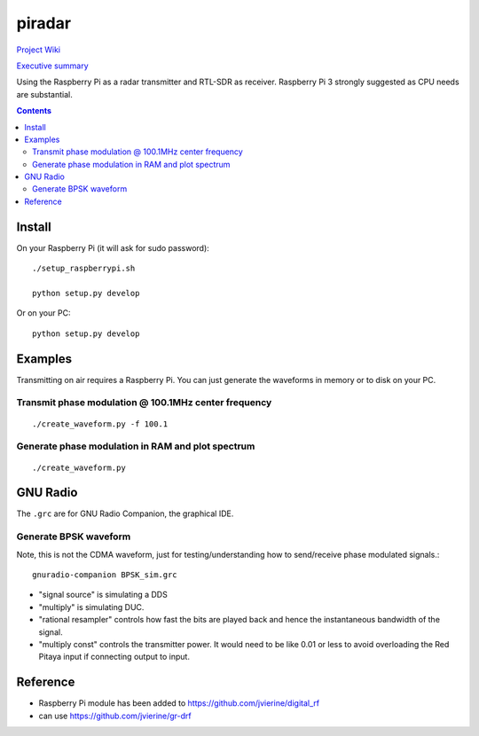 =========
 piradar
=========

`Project Wiki <https://github.com/scienceopen/piradar/wiki>`_

`Executive summary <https://www.scivision.co/pi-radar/>`_

Using the Raspberry Pi as a radar transmitter and RTL-SDR as receiver.
Raspberry Pi 3 strongly suggested as CPU needs are substantial.


.. contents::

Install
=======
On your Raspberry Pi (it will ask for sudo password)::

    ./setup_raspberrypi.sh
    
    python setup.py develop
    
Or on your PC::

    python setup.py develop
    

Examples
========
Transmitting on air requires a Raspberry Pi. 
You can just generate the waveforms in memory or to disk on your PC.

Transmit phase modulation @ 100.1MHz center frequency
-----------------------------------------
::
    
    ./create_waveform.py -f 100.1
    
Generate phase modulation in RAM and plot spectrum
-----------------------------------------------
::

    ./create_waveform.py
    

GNU Radio
=========
The ``.grc`` are for GNU Radio Companion, the graphical IDE.


Generate BPSK waveform
-----------------------
Note, this is not the CDMA waveform, just for testing/understanding how to send/receive phase modulated signals.::

    gnuradio-companion BPSK_sim.grc

* "signal source" is simulating a DDS
* "multiply" is simulating DUC.
* "rational resampler" controls how fast the bits are played back and hence the instantaneous bandwidth of the signal.
* "multiply const" controls the transmitter power. It would need to be like 0.01 or less to avoid overloading the Red Pitaya input if connecting output to input.




Reference
=========

* Raspberry Pi module has been added to https://github.com/jvierine/digital_rf
* can use https://github.com/jvierine/gr-drf


